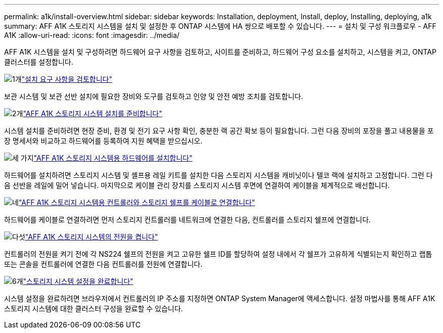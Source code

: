 ---
permalink: a1k/install-overview.html 
sidebar: sidebar 
keywords: Installation, deployment, Install, deploy, Installing, deploying, a1k 
summary: AFF A1K 스토리지 시스템을 설치 및 설정한 후 ONTAP 시스템에 HA 쌍으로 배포할 수 있습니다. 
---
= 설치 및 구성 워크플로우 - AFF A1K
:allow-uri-read: 
:icons: font
:imagesdir: ../media/


[role="lead"]
AFF A1K 시스템을 설치 및 구성하려면 하드웨어 요구 사항을 검토하고, 사이트를 준비하고, 하드웨어 구성 요소를 설치하고, 시스템을 켜고, ONTAP 클러스터를 설정합니다.

.image:https://raw.githubusercontent.com/NetAppDocs/common/main/media/number-1.png["1개"]link:install-requirements.html["설치 요구 사항을 검토합니다"]
[role="quick-margin-para"]
보관 시스템 및 보관 선반 설치에 필요한 장비와 도구를 검토하고 인양 및 안전 예방 조치를 검토합니다.

.image:https://raw.githubusercontent.com/NetAppDocs/common/main/media/number-2.png["2개"]link:install-prepare.html["AFF A1K 스토리지 시스템 설치를 준비합니다"]
[role="quick-margin-para"]
시스템 설치를 준비하려면 현장 준비, 환경 및 전기 요구 사항 확인, 충분한 랙 공간 확보 등이 필요합니다. 그런 다음 장비의 포장을 풀고 내용물을 포장 명세서와 비교하고 하드웨어를 등록하여 지원 혜택을 받으십시오.

.image:https://raw.githubusercontent.com/NetAppDocs/common/main/media/number-3.png["세 가지"]link:install-hardware.html["AFF A1K 스토리지 시스템용 하드웨어를 설치합니다"]
[role="quick-margin-para"]
하드웨어를 설치하려면 스토리지 시스템 및 셸프용 레일 키트를 설치한 다음 스토리지 시스템을 캐비닛이나 텔코 랙에 설치하고 고정합니다. 그런 다음 선반을 레일에 밀어 넣습니다. 마지막으로 케이블 관리 장치를 스토리지 시스템 후면에 연결하여 케이블을 체계적으로 배선합니다.

.image:https://raw.githubusercontent.com/NetAppDocs/common/main/media/number-4.png["네"]link:install-cable.html["AFF A1K 스토리지 시스템용 컨트롤러와 스토리지 쉘프를 케이블로 연결합니다"]
[role="quick-margin-para"]
하드웨어를 케이블로 연결하려면 먼저 스토리지 컨트롤러를 네트워크에 연결한 다음, 컨트롤러를 스토리지 쉘프에 연결합니다.

.image:https://raw.githubusercontent.com/NetAppDocs/common/main/media/number-5.png["다섯"]link:install-power-hardware.html["AFF A1K 스토리지 시스템의 전원을 켭니다"]
[role="quick-margin-para"]
컨트롤러의 전원을 켜기 전에 각 NS224 쉘프의 전원을 켜고 고유한 쉘프 ID를 할당하여 설정 내에서 각 쉘프가 고유하게 식별되는지 확인하고 랩톱 또는 콘솔을 컨트롤러에 연결한 다음 컨트롤러를 전원에 연결합니다.

.image:https://raw.githubusercontent.com/NetAppDocs/common/main/media/number-6.png["6개"]link:install-complete.html["스토리지 시스템 설정을 완료합니다"]
[role="quick-margin-para"]
시스템 설정을 완료하려면 브라우저에서 컨트롤러의 IP 주소를 지정하면 ONTAP System Manager에 액세스합니다. 설정 마법사를 통해 AFF A1K 스토리지 시스템에 대한 클러스터 구성을 완료할 수 있습니다.
